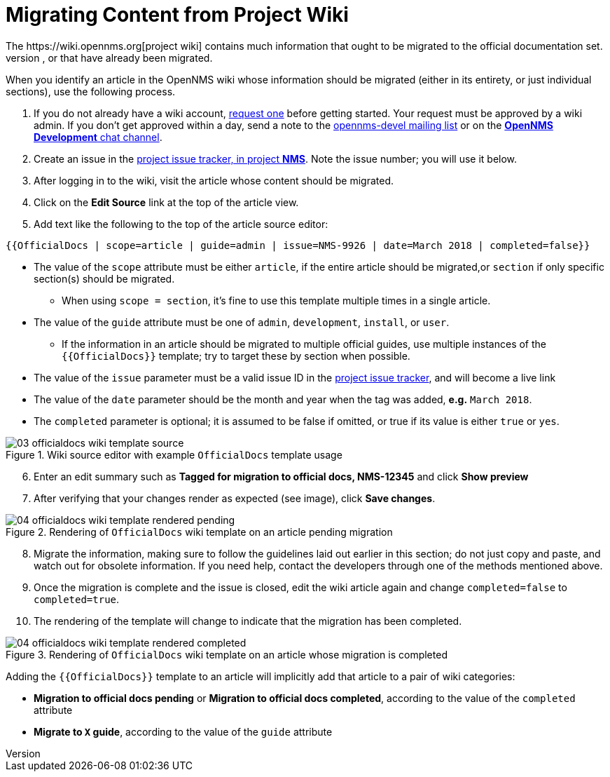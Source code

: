 
// Allow image rendering
:imagesdir: ../../images

[[gd-docs-migrating-from-wiki]]
= Migrating Content from Project Wiki
The https://wiki.opennms.org[project wiki] contains much information that ought to be migrated to the official documentation set.
To help with this effort, we have a wiki template which informs readers of articles that are tagged for migration to the official docs, or that have already been migrated.
When you identify an article in the OpenNMS wiki whose information should be migrated (either in its entirety, or just individual sections), use the following process.

1. If you do not already have a wiki account, https://wiki.opennms.org/wiki/Special:RequestAccount[request one] before getting started. Your request must be approved by a wiki admin. If you don't get approved within a day, send a note to the https://sourceforge.net/projects/opennms/lists/opennms-devel[opennms-devel mailing list] or on the https://chat.opennms.com/opennms/channels/opennms-development[*OpenNMS Development* chat channel].
2. Create an issue in the https://issues.opennms.org/projects/NMS/[project issue tracker, in project *NMS*]. Note the issue number; you will use it below.
3. After logging in to the wiki, visit the article whose content should be migrated.
4. Click on the *Edit Source* link at the top of the article view.
5. Add text like the following to the top of the article source editor:

[source]
----
{{OfficialDocs | scope=article | guide=admin | issue=NMS-9926 | date=March 2018 | completed=false}}
----

** The value of the `scope` attribute must be either `article`, if the entire article should be migrated,or `section` if only specific section(s) should be migrated.
*** When using `scope = section`, it's fine to use this template multiple times in a single article.
** The value of the `guide` attribute must be one of `admin`, `development`, `install`, or `user`.
*** If the information in an article should be migrated to multiple official guides, use multiple instances of the `{{OfficialDocs}}` template; try to target these by section when possible.
** The value of the `issue` parameter must be a valid issue ID in the https://issues.opennms.org[project issue tracker], and will become a live link
** The value of the `date` parameter should be the month and year when the tag was added, **e.g.** `March 2018`.
** The `completed` parameter is optional; it is assumed to be false if omitted, or true if its value is either `true` or `yes`.

.Wiki source editor with example `OfficialDocs` template usage
image::docs/03_officialdocs-wiki-template-source.png[]

[start=6]
6. Enter an edit summary such as *Tagged for migration to official docs, NMS-12345* and click *Show preview*
7. After verifying that your changes render as expected (see image), click *Save changes*.

.Rendering of `OfficialDocs` wiki template on an article pending migration
image::docs/04_officialdocs-wiki-template-rendered-pending.png[]

[start=8]
8. Migrate the information, making sure to follow the guidelines laid out earlier in this section; do not just copy and paste, and watch out for obsolete information. If you need help, contact the developers through one of the methods mentioned above.
9. Once the migration is complete and the issue is closed, edit the wiki article again and change `completed=false` to `completed=true`.
10. The rendering of the template will change to indicate that the migration has been completed.

.Rendering of `OfficialDocs` wiki template on an article whose migration is completed
image::docs/04_officialdocs-wiki-template-rendered-completed.png[]

Adding the `{{OfficialDocs}}` template to an article will implicitly add that article to a pair of wiki categories:

* *Migration to official docs pending* or *Migration to official docs completed*, according to the value of the `completed` attribute
* *Migrate to `X` guide*, according to the value of the `guide` attribute

